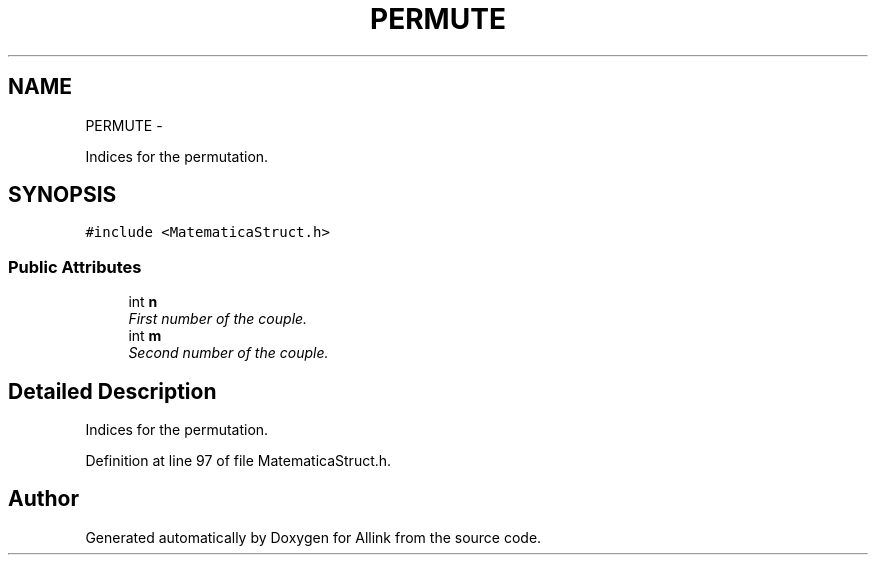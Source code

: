.TH "PERMUTE" 3 "Thu Mar 27 2014" "Version v0.1" "Allink" \" -*- nroff -*-
.ad l
.nh
.SH NAME
PERMUTE \- 
.PP
Indices for the permutation\&.  

.SH SYNOPSIS
.br
.PP
.PP
\fC#include <MatematicaStruct\&.h>\fP
.SS "Public Attributes"

.in +1c
.ti -1c
.RI "int \fBn\fP"
.br
.RI "\fIFirst number of the couple\&. \fP"
.ti -1c
.RI "int \fBm\fP"
.br
.RI "\fISecond number of the couple\&. \fP"
.in -1c
.SH "Detailed Description"
.PP 
Indices for the permutation\&. 
.PP
Definition at line 97 of file MatematicaStruct\&.h\&.

.SH "Author"
.PP 
Generated automatically by Doxygen for Allink from the source code\&.

